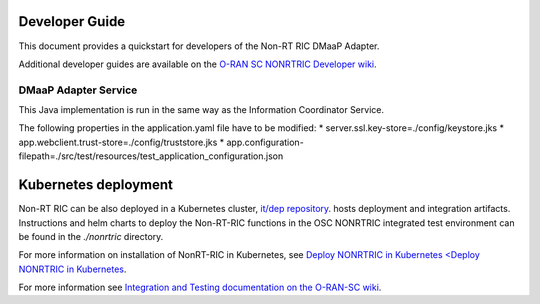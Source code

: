 .. This work is licensed under a Creative Commons Attribution 4.0 International License.
.. SPDX-License-Identifier: CC-BY-4.0
.. Copyright (C) 2021-2033 Nordix Foundation. All rights reserved
.. Copyright (C) 2024 OpenInfra Foundation Europe. All rights reserved

Developer Guide
===============

This document provides a quickstart for developers of the Non-RT RIC DMaaP Adapter.

Additional developer guides are available on the `O-RAN SC NONRTRIC Developer wiki <https://wiki.o-ran-sc.org/display/RICNR/Release+J>`_.

DMaaP Adapter Service
---------------------

This Java implementation is run in the same way as the Information Coordinator Service.

The following properties in the application.yaml file have to be modified:
* server.ssl.key-store=./config/keystore.jks
* app.webclient.trust-store=./config/truststore.jks
* app.configuration-filepath=./src/test/resources/test_application_configuration.json

Kubernetes deployment
=====================

Non-RT RIC can be also deployed in a Kubernetes cluster, `it/dep repository <https://gerrit.o-ran-sc.org/r/admin/repos/it/dep>`_.
hosts deployment and integration artifacts. Instructions and helm charts to deploy the Non-RT-RIC functions in the
OSC NONRTRIC integrated test environment can be found in the *./nonrtric* directory.

For more information on installation of NonRT-RIC in Kubernetes, see `Deploy NONRTRIC in Kubernetes <Deploy NONRTRIC in Kubernetes <https://wiki.o-ran-sc.org/display/RICNR/Release+J+-+Run+in+Kubernetes>`_.

For more information see `Integration and Testing documentation on the O-RAN-SC wiki <https://docs.o-ran-sc.org/projects/o-ran-sc-it-dep/en/latest/index.html>`_.

